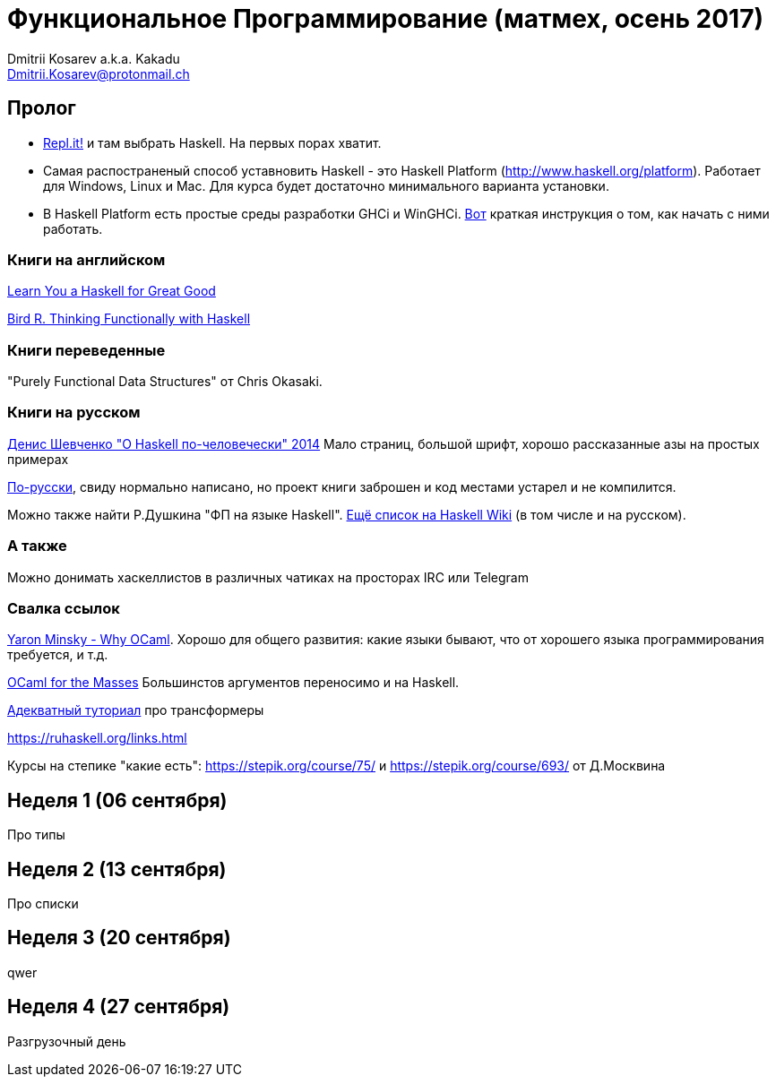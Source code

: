 :source-highlighter: pygments
:pygments-style: monokai
:local-css-style: pastie

Функциональное Программирование (матмех, осень 2017)
====================================================
:Author: Dmitrii Kosarev a.k.a. Kakadu
:email:  Dmitrii.Kosarev@protonmail.ch

[[about]]
Пролог
-----

* https://repl.it[Repl.it!] и там выбрать Haskell. На первых порах хватит.
* Самая распостраненый способ уставновить Haskell - это Haskell Platform (http://www.haskell.org/platform).
  Работает для Windows, Linux и Mac. Для курса будет достаточно минимального варианта установки.
* В Haskell Platform есть простые среды разработки GHCi и WinGHCi. http://msimuni.wdfiles.com/local--files/fp4/StartingWithGHC.pdf[Вот] краткая инструкция о том, как начать с ними работать.

Книги на английском
~~~~~~~~~~~~~~~~~~~
http://learnyouahaskell.com/chapters[Learn You a Haskell for Great Good]

https://www.twirpx.com/file/1674935[Bird R. Thinking Functionally with Haskell]

Книги переведенные
~~~~~~~~~~~~~~~~~~

"Purely Functional Data Structures" от Chris Okasaki.

Книги на русском
~~~~~~~~~~~~~~~~

https://www.ohaskell.guide/pdf/ohaskell.pdf[Денис Шевченко "О Haskell по-человечески" 2014] Мало страниц, большой шрифт, хорошо рассказанные азы
на простых примерах

https://anton-k.github.io/ru-haskell-book/files/ru-haskell-book.pdf[По-русски], свиду нормально написано, но проект книги заброшен и
код местами устарел и не компилится.

Можно также найти Р.Душкина "ФП на языке Haskell". https://wiki.haskell.org/Books[Ещё список на Haskell Wiki] (в том числе и на русском).

А также
~~~~~~~

Можно донимать хаскеллистов в различных чатиках на просторах IRC или Telegram

Свалка ссылок
~~~~~~~~~~~~~
https://vimeo.com/153042584[Yaron Minsky - Why OCaml]. Хорошо для общего развития: какие языки бывают, что от хорошего языка программирования требуется, и т.д.

http://queue.acm.org/detail.cfm?id=2038036[OCaml for the Masses] Большинстов аргументов переносимо и на Haskell.

https://two-wrongs.com/a-gentle-introduction-to-monad-transformers[Адекватный туториал] про трансформеры

https://ruhaskell.org/links.html

Курсы на степике "какие есть": https://stepik.org/course/75/ и https://stepik.org/course/693/ от Д.Москвина

[[week1]]
Неделя 1 (06 сентября)
----------------------

Про типы

[[week2]]
Неделя 2 (13 сентября)
----------------------

Про списки

[[week3]]
Неделя 3 (20 сентября)
----------------------

qwer

[[week4]]
Неделя 4 (27 сентября)
----------------------

Разгрузочный день

// link:exercises6.html[Упражнения про исчисление высказываний и немного про списки]

ifdef::backend-docbook[]
[index]
Example Index
-------------
////////////////////////////////////////////////////////////////
The index is normally left completely empty, it's contents being
generated automatically by the DocBook toolchain.
////////////////////////////////////////////////////////////////
endif::backend-docbook[]
